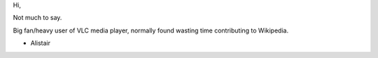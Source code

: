 Hi,

Not much to say.

Big fan/heavy user of VLC media player, normally found wasting time contributing to Wikipedia.

- Alistair
